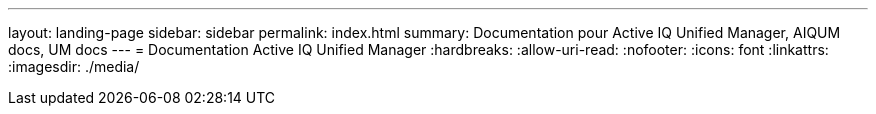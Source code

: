 ---
layout: landing-page 
sidebar: sidebar 
permalink: index.html 
summary: Documentation pour Active IQ Unified Manager, AIQUM docs, UM docs 
---
= Documentation Active IQ Unified Manager
:hardbreaks:
:allow-uri-read: 
:nofooter: 
:icons: font
:linkattrs: 
:imagesdir: ./media/


